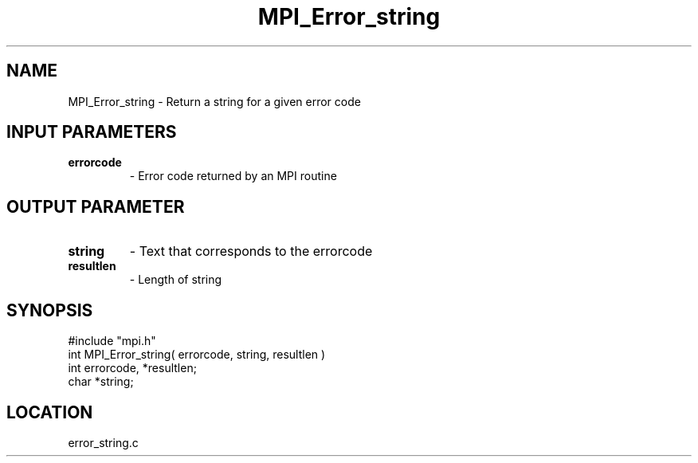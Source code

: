 .TH MPI_Error_string 3 "11/8/1994" " " "MPI"
.SH NAME
MPI_Error_string \- Return a string for a given error code

.SH INPUT PARAMETERS
.PD 0
.TP
.B errorcode 
- Error code returned by an MPI routine 
.PD 1

.SH OUTPUT PARAMETER
.PD 0
.TP
.B string 
- Text that corresponds to the errorcode 
.PD 1
.PD 0
.TP
.B resultlen 
- Length of string 
.PD 1
.SH SYNOPSIS
.nf
#include "mpi.h"
int MPI_Error_string( errorcode, string, resultlen )
int  errorcode, *resultlen;
char *string;

.fi

.SH LOCATION
 error_string.c
